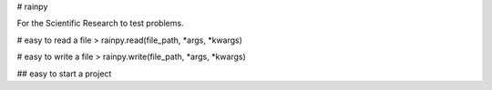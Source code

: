 # rainpy

For the Scientific Research to test problems.

# easy to read a file
> rainpy.read(file_path, *args, *kwargs)

# easy to write a file
> rainpy.write(file_path, *args, *kwargs)


## easy to start a project


